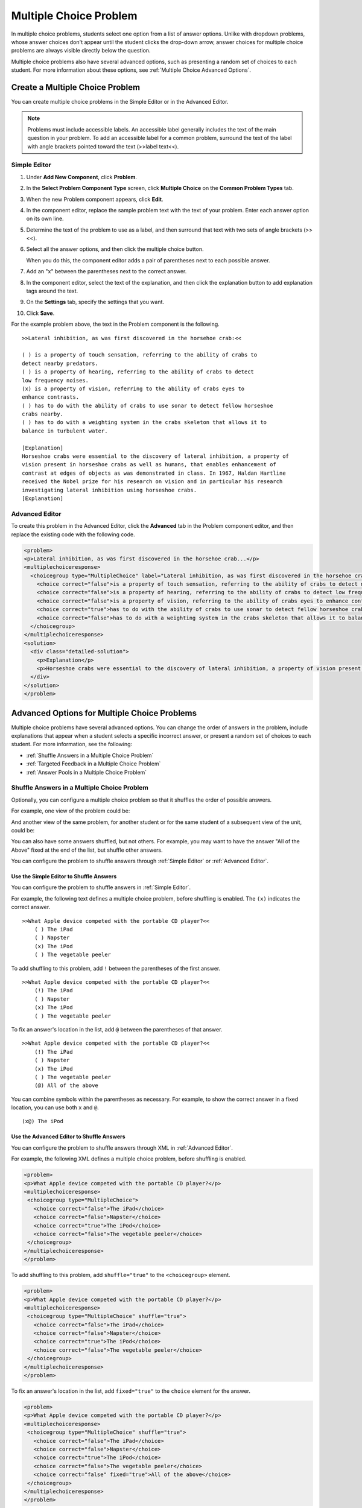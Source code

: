 .. _Multiple Choice:

########################
Multiple Choice Problem
########################

In multiple choice problems, students select one option from a list of answer options. Unlike with dropdown problems, whose answer choices don't appear until the student clicks the drop-down arrow, answer choices for multiple choice problems are always visible directly below the question.

.. image:: ../../../shared/building_and_running_chapters/Images/MultipleChoiceExample.png
 :alt: Image of a multiple choice problem

Multiple choice problems also have several advanced options, such as presenting a random set of choices to each student. For more information about these options, see :ref:`Multiple Choice Advanced Options`.

****************************************
Create a Multiple Choice Problem
****************************************

You can create multiple choice problems in the Simple Editor or in the Advanced Editor.

.. note:: Problems must include accessible labels. An accessible label generally 
 includes the text of the main question in your problem. To add an accessible
 label for a common problem, surround the text of the label with angle
 brackets pointed toward the text (>>label text<<).

================
Simple Editor
================

#. Under **Add New Component**, click **Problem**.
#. In the **Select Problem Component Type** screen, click **Multiple
   Choice** on the **Common Problem Types** tab.
#. When the new Problem component appears, click **Edit**.
#. In the component editor, replace the sample problem text with the text of your 
   problem. Enter each answer option on its own line.
#. Determine the text of the problem to use as a label, and then surround that text with two sets of angle brackets (>><<).
#. Select all the answer options, and then click the multiple choice button. 
   
   .. image:: ../../../shared/building_and_running_chapters/Images/ProbCompButton_MultChoice.png
    :alt: Image of the multiple choice button
   
   When you do this, the component editor adds a pair of parentheses next to each 
   possible answer.
   
#. Add an "x" between the parentheses next to the correct answer.
   
#. In the component editor, select the text of the explanation, and then click the 
   explanation button to add explanation tags around the text.

   .. image:: ../../../shared/building_and_running_chapters/Images/ProbCompButton_Explanation.png
    :alt: Image of the explanation button

#. On the **Settings** tab, specify the settings that you want. 
#. Click **Save**.

For the example problem above, the text in the Problem component is the
following.

::

    >>Lateral inhibition, as was first discovered in the horsehoe crab:<<

    ( ) is a property of touch sensation, referring to the ability of crabs to 
    detect nearby predators.
    ( ) is a property of hearing, referring to the ability of crabs to detect 
    low frequency noises.
    (x) is a property of vision, referring to the ability of crabs eyes to 
    enhance contrasts.
    ( ) has to do with the ability of crabs to use sonar to detect fellow horseshoe 
    crabs nearby.
    ( ) has to do with a weighting system in the crabs skeleton that allows it to 
    balance in turbulent water.

    [Explanation]
    Horseshoe crabs were essential to the discovery of lateral inhibition, a property of 
    vision present in horseshoe crabs as well as humans, that enables enhancement of 
    contrast at edges of objects as was demonstrated in class. In 1967, Haldan Hartline 
    received the Nobel prize for his research on vision and in particular his research 
    investigating lateral inhibition using horseshoe crabs.
    [Explanation]

================
Advanced Editor
================

To create this problem in the Advanced Editor, click the **Advanced** tab in the Problem component editor, and then replace the existing code with the following code.

.. code-block:: xml

  <problem>
  <p>Lateral inhibition, as was first discovered in the horsehoe crab...</p>
  <multiplechoiceresponse>
    <choicegroup type="MultipleChoice" label="Lateral inhibition, as was first discovered in the horsehoe crab">
      <choice correct="false">is a property of touch sensation, referring to the ability of crabs to detect nearby predators.</choice>
      <choice correct="false">is a property of hearing, referring to the ability of crabs to detect low frequency noises.</choice>
      <choice correct="false">is a property of vision, referring to the ability of crabs eyes to enhance contrasts.</choice>
      <choice correct="true">has to do with the ability of crabs to use sonar to detect fellow horseshoe crabs nearby.</choice>
      <choice correct="false">has to do with a weighting system in the crabs skeleton that allows it to balance in turbulent water.</choice>
    </choicegroup>
  </multiplechoiceresponse>
  <solution>
    <div class="detailed-solution">
      <p>Explanation</p>
      <p>Horseshoe crabs were essential to the discovery of lateral inhibition, a property of vision present in horseshoe crabs as well as humans, that enables enhancement of contrast at edges of objects as was demonstrated in class. In 1967, Haldan Hartline received the Nobel prize for his research on vision and in particular his research investigating lateral inhibition using horseshoe crabs.</p>
    </div>
  </solution>
  </problem>

.. "horseshoe" is spelled incorrectly above twice

.. _Multiple Choice Advanced Options:

*********************************************
Advanced Options for Multiple Choice Problems
*********************************************

Multiple choice problems have several advanced options. You can change the
order of answers in the problem, include explanations that appear when a
student selects a specific incorrect answer, or present a random set of
choices to each student. For more information, see the following:


* :ref:`Shuffle Answers in a Multiple Choice Problem`
* :ref:`Targeted Feedback in a Multiple Choice Problem`
* :ref:`Answer Pools in a Multiple Choice Problem`

.. _Shuffle Answers in a Multiple Choice Problem:

=============================================
Shuffle Answers in a Multiple Choice Problem
=============================================

Optionally, you can configure a multiple choice problem so that it shuffles
the order of possible answers.

For example, one view of the problem could be:

.. image:: ../../../shared/building_and_running_chapters/Images/multiple-choice-shuffle-1.png
 :alt: Image of a multiple choice problem

And another view of the same problem, for another student or for the same
student of a subsequent view of the unit, could be:

.. image:: ../../../shared/building_and_running_chapters/Images/multiple-choice-shuffle-2.png
 :alt: Image of a multiple choice problem with shuffled answers

You can also have some answers shuffled, but not others. For example, you may
want to have the answer "All of the Above" fixed at the end of the list, but
shuffle other answers.

You can configure the problem to shuffle answers through :ref:`Simple Editor`
or :ref:`Advanced Editor`.


Use the Simple Editor to Shuffle Answers
*********************************************

You can configure the problem to shuffle answers in :ref:`Simple Editor`.

For example, the following text defines a multiple choice problem, before
shuffling is enabled. The ``(x)`` indicates the correct answer.

::

 >>What Apple device competed with the portable CD player?<<
     ( ) The iPad
     ( ) Napster
     (x) The iPod
     ( ) The vegetable peeler

To add shuffling to this problem, add ``!`` between the parentheses of the
first answer.

::

 >>What Apple device competed with the portable CD player?<<
     (!) The iPad
     ( ) Napster
     (x) The iPod
     ( ) The vegetable peeler

To fix an answer's location in the list, add ``@`` between the parentheses of
that answer.

::

 >>What Apple device competed with the portable CD player?<<
     (!) The iPad
     ( ) Napster
     (x) The iPod
     ( ) The vegetable peeler
     (@) All of the above

You can combine symbols within the parentheses as necessary. For example, to show
the correct answer in a fixed location, you can use both ``x`` and ``@``.

::
 
  (x@) The iPod

Use the Advanced Editor to Shuffle Answers
*********************************************

You can configure the problem to shuffle answers through XML in :ref:`Advanced
Editor`.

For example, the following XML defines a multiple choice problem, before
shuffling is enabled.

.. code-block:: xml

 <problem>
 <p>What Apple device competed with the portable CD player?</p>
 <multiplechoiceresponse>
  <choicegroup type="MultipleChoice">
    <choice correct="false">The iPad</choice>
    <choice correct="false">Napster</choice>
    <choice correct="true">The iPod</choice>
    <choice correct="false">The vegetable peeler</choice>
  </choicegroup>
 </multiplechoiceresponse>
 </problem>


To add shuffling to this problem, add ``shuffle="true"`` to the ``<choicegroup>`` element.

.. code-block:: xml

 <problem>
 <p>What Apple device competed with the portable CD player?</p>
 <multiplechoiceresponse>
  <choicegroup type="MultipleChoice" shuffle="true">
    <choice correct="false">The iPad</choice>
    <choice correct="false">Napster</choice>
    <choice correct="true">The iPod</choice>
    <choice correct="false">The vegetable peeler</choice>
  </choicegroup>
 </multiplechoiceresponse>
 </problem>

To fix an answer's location in the list, add ``fixed="true"`` to the ``choice`` element for the answer.

.. code-block:: xml

 <problem>
 <p>What Apple device competed with the portable CD player?</p>
 <multiplechoiceresponse>
  <choicegroup type="MultipleChoice" shuffle="true">
    <choice correct="false">The iPad</choice>
    <choice correct="false">Napster</choice>
    <choice correct="true">The iPod</choice>
    <choice correct="false">The vegetable peeler</choice>
    <choice correct="false" fixed="true">All of the above</choice>
  </choicegroup>
 </multiplechoiceresponse>
 </problem>

.. _Targeted Feedback in a Multiple Choice Problem:

===============================================
Targeted Feedback in a Multiple Choice Problem
===============================================

You can configure a multiple choice problem so that explanations for incorrect
answers are automatically shown to students. You can use these explanations to
guide students towards the right answer. Therefore, targeted feedback is most
useful for multiple choice problems for which students are allowed multiple
attempts.


Use the Advanced Editor to Configure Targeted Feedback
********************************************************

You configure the problem to provide targeted feedback through XML in :ref:`Advanced Editor`.

Follow these XML guidelines:

* Add a ``targeted-feedback`` attribute to the ``<multiplechoiceresponse>``
  element, with no value: ``<multiplechoiceresponse targeted-feedback="">``.
* Add a ``<targetedfeedbackset>`` element before the ``<solution>`` element.
* Within ``<targetedfeedbackset>``, add one or more ``<targetedfeedback>``
  elements.
* Within each ``<targetedfeedback>`` element, enter your explanation for the
  incorrect answer in HTML as markup described below.
* Connect the ``<targetedfeedback>`` element with a specific incorrect answer
  by using the same ``explanation-id`` attribute value for each.
* Use the ``<solution>`` element for the correct answer, with the same
  ``explanation-id`` attribute value as the correct ``<choice>`` element.

For example, the XML for the multiple choice problem follows.

.. code-block:: xml

   <problem>
   <p>What Apple device competed with the portable CD player?</p>
   <multiplechoiceresponse targeted-feedback="">
    <choicegroup type="MultipleChoice">
      <choice correct="false" explanation-id="feedback1">The iPad</choice>
      <choice correct="false" explanation-id="feedback2">Napster</choice>
      <choice correct="true" explanation-id="correct">The iPod</choice>
      <choice correct="false" explanation-id="feedback3">The vegetable peeler</choice>
    </choicegroup>
   </multiplechoiceresponse>
   ...
 
This is followed by XML that defines the targeted feedback.

.. code-block:: xml

   ...
   <targetedfeedbackset>
     <targetedfeedback explanation-id="feedback1">
       <div class="detailed-targeted-feedback">
         <p>Targeted Feedback</p>
         <p>The iPad came out later and did not directly compete with portable CD players.</p>
       </div>
     </targetedfeedback>
     <targetedfeedback explanation-id="feedback2">
       <div class="detailed-targeted-feedback">
         <p>Targeted Feedback</p>
         <p>Napster was not an Apple product.</p>
       </div>
     </targetedfeedback>
     <targetedfeedback explanation-id="feedback3">
       <div class="detailed-targeted-feedback">
         <p>Targeted Feedback</p>
         <p>Vegetable peelers don't play music.</p>
       </div>
     </targetedfeedback>
    </targetedfeedbackset>

    <solution explanation-id="correct">
     <div class="detailed-solution">
      <p>The iPod directly competed with portable CD players.</p>
     </div>
    </solution>
    </problem>

.. _Answer Pools in a Multiple Choice Problem:

=============================================
Answer Pools in a Multiple Choice Problem
=============================================

You can configure a multiple choice problem so that a random subset of choices
are shown to each student. For example, you can add 10 possible choices to the
problem, and each student views a set of five choices.

The answer pool must have at least one correct answer, and can have more than
one. In each set of choices shown to a student, one correct answer is
included. For example, you may configure two correct answers in the set of 10.
One of the two correct answers is included in each set a student views.

Use the Advanced Editor to Configure Answer Pools
**************************************************

You configure the problem to provide answer pools through XML in
:ref:`Advanced Editor`.

Follow these XML guidelines:

* In the ``<choicegroup>`` element, add the ``answer-pool`` attribute, with
  the numerical value indicating the number of possible answers in the set.
  For example, ``<choicegroup answer-pool="4">``.

* For each correct answer, to the ``<choice>`` element, add an ``explanation-
  id`` attribute and value that maps to a solution. For example, ``<choice
  correct="true" explanation-id="iPod">The iPod</choice>``.

* For each ``<solution>`` element, add an ``explanation-id`` attribute and
  value that maps back to a correct answer. For example, ``<solution
  explanation-id="iPod">``.

.. note:: If the choices include only one correct answer, you do not have to 
 use the ``explanation-id`` in either the ``choice`` or ``<solution>``
 element. You do still use the ``<solutionset>`` element to wrap the
 ``<solution>`` element.

For example, for the following multiple choice problem, a student will see
four choices, and in each set one of the choices will be one of the two
correct ones. The explanation shown for the correct answer is the one with the
same explanation ID.

.. code-block:: xml

 <problem>
   <p>What Apple devices let you carry your digital music library in your pocket?</p>
   <multiplechoiceresponse>
    <choicegroup type="MultipleChoice" answer-pool="4">
      <choice correct="false">The iPad</choice>
      <choice correct="false">Napster</choice>
      <choice correct="true" explanation-id="iPod">The iPod</choice>
      <choice correct="false">The vegetable peeler</choice>
      <choice correct="false">The iMac</choice>
      <choice correct="true" explanation-id="iPhone">The iPhone</choice>
    </choicegroup>
   </multiplechoiceresponse>

    <solutionset>
        <solution explanation-id="iPod">
        <div class="detailed-solution">
            <p>Explanation</p>
            <p>Yes, the iPod is Apple's portable digital music player.</p>
        </div>
        </solution>
        <solution explanation-id="iPhone">
        <div class="detailed-solution">
            <p>Explanation</p>
            <p>In addition to being a cell phone, the iPhone can store and play your digital music.</p>
        </div>
        </solution>
    </solutionset>
 </problem>


.. _Multiple Choice Problem XML:

******************************
Multiple Choice Problem XML 
******************************

================
Template
================

.. code-block:: xml

  <problem>
  <p>Question text</p>
  <multiplechoiceresponse>
    <choicegroup type="MultipleChoice" label="label text">
      <choice correct="false" name="a">Incorrect choice</choice>
      <choice correct="true" name="b">Correct choice</choice>
    </choicegroup>
  </multiplechoiceresponse>

  <solution>
    <div class="detailed-solution">
    <p>Explanation or solution header</p>
    <p>Explanation or solution text</p>
    </div>
  </solution>
  </problem>

================
Tags
================

* ``<multiplechoiceresponse>`` (required): Indicates that the problem is a
  multiple choice problem.
* ``<choicegroup>`` (required): Indicates the beginning of the list of
  options.
* ``<choice>`` (required): Lists an answer option.

**Tag:** ``<multiplechoiceresponse>``

Indicates that the problem is a multiple choice problem.

  Attributes

  (none)

  Children

  * ``<choicegroup>``
  * All standard HTML tags (can be used to format text)

**Tag:** ``<choicegroup>``

Indicates the beginning of the list of options.

  Attributes

  .. list-table::
     :widths: 20 80
     :header-rows: 1

     * - Attribute
       - Description
     * - label (required)
       - Specifies the name of the response field.
     * - type (required)
       - Must be set to "MultipleChoice".

  Children

  * ``<choice>`` 

**Tag:** ``<choice>``

Lists an answer option. 

  Attributes

  .. list-table::
     :widths: 20 80
     :header-rows: 1

     * - Attribute
       - Description
     * - correct (at least one required)
       - Indicates a correct or incorrect answer. When the attribute is set to
         "true", the choice is a correct answer. When the attribute is set to
         "false", the choice is an incorrect answer. 
     * - name
       - A unique name that the back end uses to refer to the choice.

  Children
  
  (none)